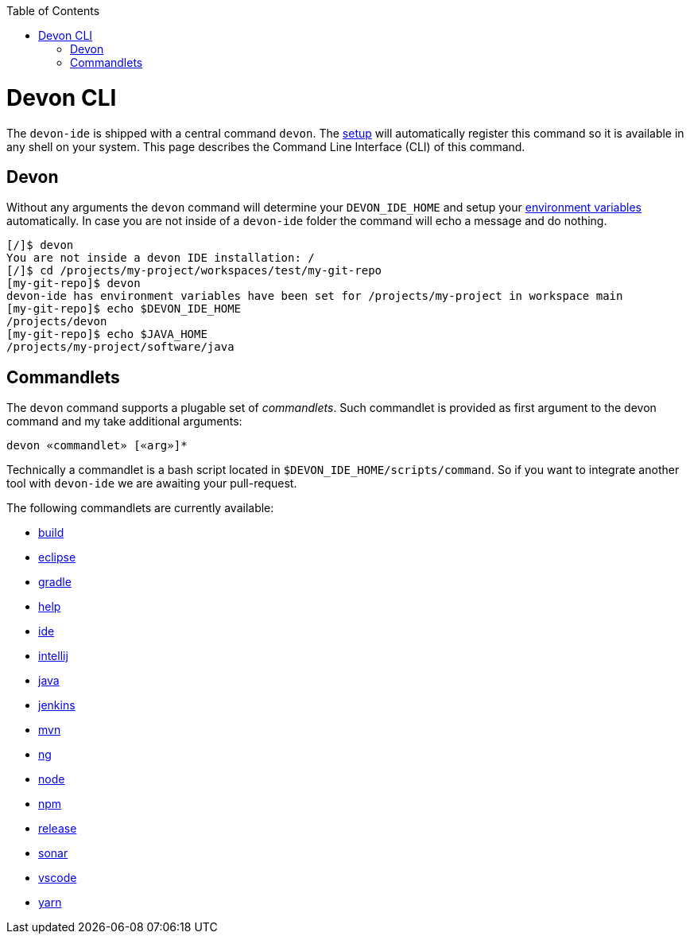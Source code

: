 :toc:
toc::[]

= Devon CLI

The `devon-ide` is shipped with a central command `devon`. The link:setup.asciidoc[setup] will automatically register this command so it is available in any shell on your system. This page describes the Command Line Interface (CLI) of this command.

== Devon
Without any arguments the `devon` command will determine your `DEVON_IDE_HOME` and setup your link:variables.asciidoc[environment variables] automatically. In case you are not inside of a `devon-ide` folder the command will echo a message and do nothing.

[source,bash]
--------
[/]$ devon
You are not inside a devon IDE installation: /
[/]$ cd /projects/my-project/workspaces/test/my-git-repo
[my-git-repo]$ devon
devon-ide has environment variables have been set for /projects/my-project in workspace main
[my-git-repo]$ echo $DEVON_IDE_HOME
/projects/devon
[my-git-repo]$ echo $JAVA_HOME
/projects/my-project/software/java
--------

== Commandlets
The `devon` command supports a plugable set of _commandlets_. Such commandlet is provided as first argument to the devon command and my take additional arguments:

`devon «commandlet» [«arg»]*`

Technically a commandlet is a bash script located in `$DEVON_IDE_HOME/scripts/command`. So if you want to integrate another tool with `devon-ide` we are awaiting your pull-request.

The following commandlets are currently available:

* link:build.asciidoc[build]
* link:eclipse.asciidoc[eclipse]
* link:gradle.asciidoc[gradle]
* link:help.asciidoc[help]
* link:ide.asciidoc[ide]
* link:intellij.asciidoc[intellij]
* link:java.asciidoc[java]
* link:jenkins.asciidoc[jenkins]
* link:mvn.asciidoc[mvn]
* link:ng.asciidoc[ng]
* link:node.asciidoc[node]
* link:npm.asciidoc[npm]
* link:release.asciidoc[release]
* link:sonar.asciidoc[sonar]
* link:vscode.asciidoc[vscode]
* link:yarn.asciidoc[yarn]
